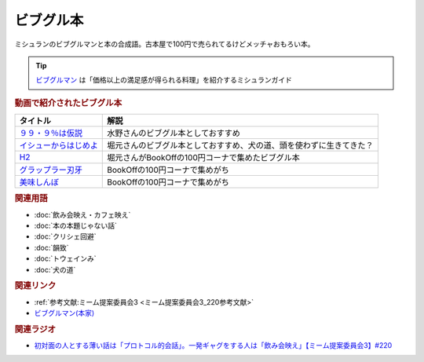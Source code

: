 ビブグル本
==========================================
.. glossary::
    ビブグル本 : ひ

ミシュランのビブグルマンと本の合成語。古本屋で100円で売られてるけどメッチャおもろい本。

.. tip::
  `ビブグルマン <https://guide.michelin.com/jp/ja/selection/japan/restaurants/bib-gourmand>`_ は「価格以上の満足感が得られる料理」を紹介するミシュランガイド

.. rubric:: 動画で紹介されたビブグル本

+-------------------------+----------------------------------------------------------------------+
|        タイトル         |                                 解説                                 |
+=========================+======================================================================+
| `９９・９％は仮説`_     | 水野さんのビブグル本としておすすめ                                   |
+-------------------------+----------------------------------------------------------------------+
| `イシューからはじめよ`_ | 堀元さんのビブグル本としておすすめ、犬の道、頭を使わずに生きてきた？ |
+-------------------------+----------------------------------------------------------------------+
| `H2`_                   | 堀元さんがBookOffの100円コーナで集めたビブグル本                     |
+-------------------------+----------------------------------------------------------------------+
| `グラップラー刃牙`_     | BookOffの100円コーナで集めがち                                       |
+-------------------------+----------------------------------------------------------------------+
| `美味しんぼ`_           | BookOffの100円コーナで集めがち                                       |
+-------------------------+----------------------------------------------------------------------+
.. _美味しんぼ: https://amzn.to/3A2QTpD
.. _グラップラー刃牙: https://amzn.to/43DNzPg
.. _H2: https://amzn.to/3L3WGlm
.. _イシューからはじめよ: https://amzn.to/417PhqC
.. _９９・９％は仮説: https://amzn.to/3o7qILO

.. rubric:: 関連用語
* :doc:`飲み会映え・カフェ映え` 
* :doc:`本の本題じゃない話` 
* :doc:`クリシェ回避` 
* :doc:`韻致` 
* :doc:`トウェインみ` 
* :doc:`犬の道` 

.. rubric:: 関連リンク
* :ref:`参考文献:ミーム提案委員会3 <ミーム提案委員会3_220参考文献>`
* `ビブグルマン(本家) <https://guide.michelin.com/jp/ja/selection/japan/restaurants/bib-gourmand>`_ 

.. rubric:: 関連ラジオ
* `初対面の人とする薄い話は「プロトコル的会話」。一発ギャグをする人は「飲み会映え」【ミーム提案委員会3】#220`_

.. _初対面の人とする薄い話は「プロトコル的会話」。一発ギャグをする人は「飲み会映え」【ミーム提案委員会3】#220: https://www.youtube.com/watch?v=tJlfBVDc28U

